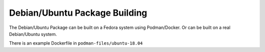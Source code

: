 Debian/Ubuntu Package Building
==============================

The Debian/Ubuntu Package can be built on a Fedora system using Podman/Docker.
Or can be built on a real Debian/Ubuntu system.

There is an example Dockerfile in ``podman-files/ubuntu-18.04``
